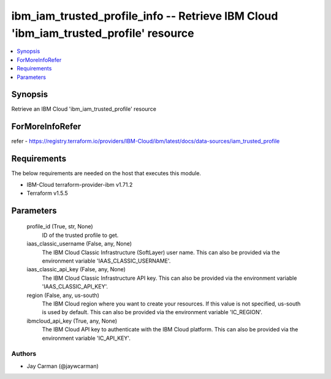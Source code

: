 
ibm_iam_trusted_profile_info -- Retrieve IBM Cloud 'ibm_iam_trusted_profile' resource
=====================================================================================

.. contents::
   :local:
   :depth: 1


Synopsis
--------

Retrieve an IBM Cloud 'ibm_iam_trusted_profile' resource


ForMoreInfoRefer
----------------
refer - https://registry.terraform.io/providers/IBM-Cloud/ibm/latest/docs/data-sources/iam_trusted_profile

Requirements
------------
The below requirements are needed on the host that executes this module.

- IBM-Cloud terraform-provider-ibm v1.71.2
- Terraform v1.5.5



Parameters
----------

  profile_id (True, str, None)
    ID of the trusted profile to get.


  iaas_classic_username (False, any, None)
    The IBM Cloud Classic Infrastructure (SoftLayer) user name. This can also be provided via the environment variable 'IAAS_CLASSIC_USERNAME'.


  iaas_classic_api_key (False, any, None)
    The IBM Cloud Classic Infrastructure API key. This can also be provided via the environment variable 'IAAS_CLASSIC_API_KEY'.


  region (False, any, us-south)
    The IBM Cloud region where you want to create your resources. If this value is not specified, us-south is used by default. This can also be provided via the environment variable 'IC_REGION'.


  ibmcloud_api_key (True, any, None)
    The IBM Cloud API key to authenticate with the IBM Cloud platform. This can also be provided via the environment variable 'IC_API_KEY'.













Authors
~~~~~~~

- Jay Carman (@jaywcarman)


